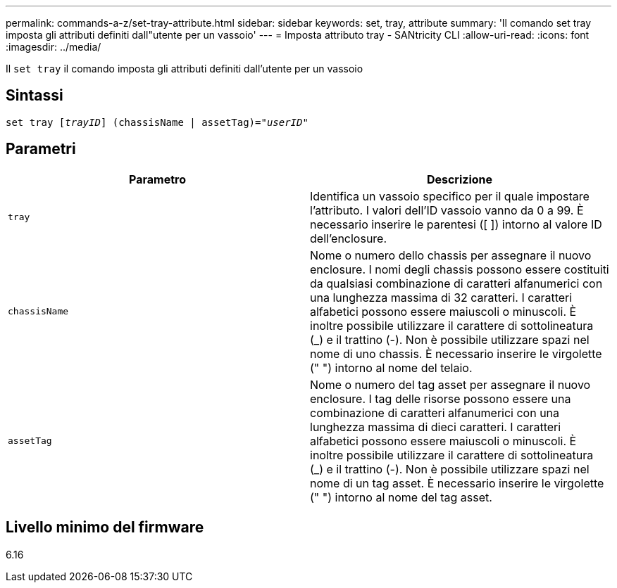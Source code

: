 ---
permalink: commands-a-z/set-tray-attribute.html 
sidebar: sidebar 
keywords: set, tray, attribute 
summary: 'Il comando set tray imposta gli attributi definiti dall"utente per un vassoio' 
---
= Imposta attributo tray - SANtricity CLI
:allow-uri-read: 
:icons: font
:imagesdir: ../media/


[role="lead"]
Il `set tray` il comando imposta gli attributi definiti dall'utente per un vassoio



== Sintassi

[source, cli, subs="+macros"]
----
set tray pass:quotes[[_trayID_]] (chassisName | assetTag)=pass:quotes["_userID_"]
----


== Parametri

[cols="2*"]
|===
| Parametro | Descrizione 


 a| 
`tray`
 a| 
Identifica un vassoio specifico per il quale impostare l'attributo. I valori dell'ID vassoio vanno da 0 a 99. È necessario inserire le parentesi ([ ]) intorno al valore ID dell'enclosure.



 a| 
`chassisName`
 a| 
Nome o numero dello chassis per assegnare il nuovo enclosure. I nomi degli chassis possono essere costituiti da qualsiasi combinazione di caratteri alfanumerici con una lunghezza massima di 32 caratteri. I caratteri alfabetici possono essere maiuscoli o minuscoli. È inoltre possibile utilizzare il carattere di sottolineatura (_) e il trattino (-). Non è possibile utilizzare spazi nel nome di uno chassis. È necessario inserire le virgolette (" ") intorno al nome del telaio.



 a| 
`assetTag`
 a| 
Nome o numero del tag asset per assegnare il nuovo enclosure. I tag delle risorse possono essere una combinazione di caratteri alfanumerici con una lunghezza massima di dieci caratteri. I caratteri alfabetici possono essere maiuscoli o minuscoli. È inoltre possibile utilizzare il carattere di sottolineatura (_) e il trattino (-). Non è possibile utilizzare spazi nel nome di un tag asset. È necessario inserire le virgolette (" ") intorno al nome del tag asset.

|===


== Livello minimo del firmware

6.16
